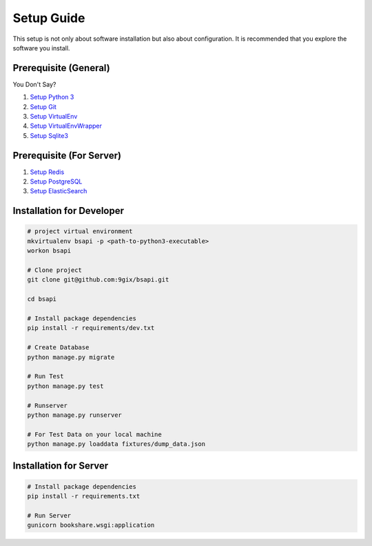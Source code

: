 Setup Guide
===========

This setup is not only about software installation but also about configuration.
It is recommended that you explore the software you install.

Prerequisite (General)
----------------------

You Don't Say?

#. `Setup Python 3`_
#. `Setup Git`_
#. `Setup VirtualEnv`_
#. `Setup VirtualEnvWrapper`_
#. `Setup Sqlite3`_

Prerequisite (For Server)
----------------------

#. `Setup Redis`_
#. `Setup PostgreSQL`_
#. `Setup ElasticSearch`_


Installation for Developer
--------------------------

.. code-block:: sh

    # project virtual environment
    mkvirtualenv bsapi -p <path-to-python3-executable>
    workon bsapi

    # Clone project
    git clone git@github.com:9gix/bsapi.git

    cd bsapi

    # Install package dependencies
    pip install -r requirements/dev.txt

    # Create Database
    python manage.py migrate

    # Run Test
    python manage.py test

    # Runserver
    python manage.py runserver

    # For Test Data on your local machine
    python manage.py loaddata fixtures/dump_data.json

Installation for Server
-----------------------

.. code-block:: sh

    # Install package dependencies
    pip install -r requirements.txt

    # Run Server
    gunicorn bookshare.wsgi:application


.. _Setup Python 3: https://wiki.python.org/moin/BeginnersGuide/Download
.. _Setup Git: http://virtualenvwrapper.readthedocs.org/en/latest/install.html
.. _Setup VirtualEnv: http://virtualenvwrapper.readthedocs.org/en/latest/install.html
.. _Setup VirtualEnvWrapper: http://virtualenvwrapper.readthedocs.org/en/latest/install.html
.. _Setup Sqlite3: http://www.sqlite.org/download.html
.. _Setup PostgreSQL: https://wiki.postgresql.org/wiki/Detailed_installation_guides
.. _Setup Redis: http://redis.io/download
.. _Setup ElasticSearch: http://www.elasticsearch.org/overview/elasticsearch/
